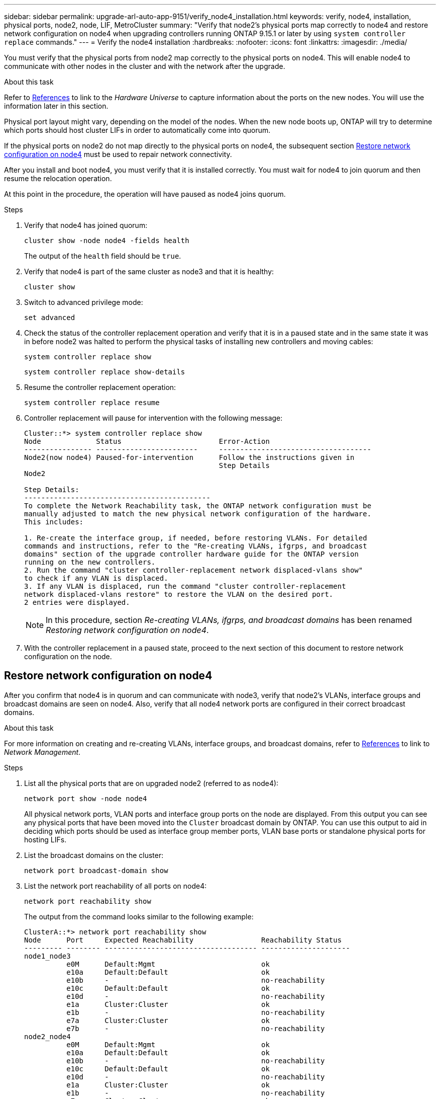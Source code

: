 ---
sidebar: sidebar
permalink: upgrade-arl-auto-app-9151/verify_node4_installation.html
keywords: verify, node4, installation, physical ports, node2, node, LIF, MetroCluster
summary: "Verify that node2's physical ports map correctly to node4 and restore network configuration on node4 when upgrading controllers running ONTAP 9.15.1 or later by using `system controller replace` commands."
---
= Verify the node4 installation
:hardbreaks:
:nofooter:
:icons: font
:linkattrs:
:imagesdir: ./media/

[.lead]
You must verify that the physical ports from node2 map correctly to the physical ports on node4. This will enable node4 to communicate with other nodes in the cluster and with the network after the upgrade.

.About this task

Refer to link:other_references.html[References] to link to the _Hardware Universe_ to capture information about the ports on the new nodes. You will use the information later in this section.

Physical port layout might vary, depending on the model of the nodes. When the new node boots up, ONTAP will try to determine which ports should host cluster LIFs in order to automatically come into quorum.

If the physical ports on node2 do not map directly to the physical ports on node4, the subsequent section <<Restore network configuration on node4>> must be used to repair network connectivity.

After you install and boot node4, you must verify that it is installed correctly. You must wait for node4 to join quorum and then resume the relocation operation.

At this point in the procedure, the operation will have paused as node4 joins quorum.

.Steps

. Verify that node4 has joined quorum:
+
`cluster show -node node4 -fields health`
+
The output of the `health` field should be `true`.

. Verify that node4 is part of the same cluster as node3 and that it is healthy:
+
`cluster show`

. Switch to advanced privilege mode:
+
`set advanced`

. Check the status of the controller replacement operation and verify that it is in a paused state and in the same state it was in before node2 was halted to perform the physical tasks of installing new controllers and moving cables:
+
`system controller replace show`
+
`system controller replace show-details`

. Resume the controller replacement operation:
+
`system controller replace resume`

. Controller replacement will pause for intervention with the following message:
+
....
Cluster::*> system controller replace show
Node             Status                       Error-Action
---------------- ------------------------     ------------------------------------
Node2(now node4) Paused-for-intervention      Follow the instructions given in
                                              Step Details
Node2

Step Details:
--------------------------------------------
To complete the Network Reachability task, the ONTAP network configuration must be
manually adjusted to match the new physical network configuration of the hardware.
This includes:

1. Re-create the interface group, if needed, before restoring VLANs. For detailed
commands and instructions, refer to the "Re-creating VLANs, ifgrps, and broadcast
domains" section of the upgrade controller hardware guide for the ONTAP version
running on the new controllers.
2. Run the command "cluster controller-replacement network displaced-vlans show"
to check if any VLAN is displaced.
3. If any VLAN is displaced, run the command "cluster controller-replacement
network displaced-vlans restore" to restore the VLAN on the desired port.
2 entries were displayed.
....
+
NOTE: In this procedure, section _Re-creating VLANs, ifgrps, and broadcast domains_ has been renamed _Restoring network configuration on node4_.

. With the controller replacement in a paused state, proceed to the next section of this document to restore network configuration on the node.

== Restore network configuration on node4

After you confirm that node4 is in quorum and can communicate with node3, verify that node2’s VLANs, interface groups and broadcast domains are seen on node4.  Also,  verify that all node4 network ports are configured in their correct broadcast domains.

.About this task

For more information on creating and re-creating VLANs, interface groups, and broadcast domains, refer to link:other_references.html[References] to link to _Network Management_.

.Steps

. List all the physical ports that are on upgraded node2 (referred to as node4):
+
`network port show -node node4`
+
All physical network ports, VLAN ports and interface group ports on the node are displayed. From this output you can see any physical ports that have been moved into the `Cluster` broadcast domain by ONTAP. You can use this output to aid in deciding which ports should be used as interface group member ports, VLAN base ports or standalone physical ports for hosting LIFs.

. List the broadcast domains on the cluster:
+
`network port broadcast-domain show`

. List the network port reachability of all ports on node4:
+
`network port reachability show`
+
The output from the command looks similar to the following example:
+
....
ClusterA::*> network port reachability show
Node      Port     Expected Reachability                Reachability Status
--------- -------- ------------------------------------ ---------------------
node1_node3
          e0M      Default:Mgmt                         ok
          e10a     Default:Default                      ok
          e10b     -                                    no-reachability
          e10c     Default:Default                      ok
          e10d     -                                    no-reachability
          e1a      Cluster:Cluster                      ok
          e1b      -                                    no-reachability
          e7a      Cluster:Cluster                      ok
          e7b      -                                    no-reachability
node2_node4
          e0M      Default:Mgmt                         ok
          e10a     Default:Default                      ok
          e10b     -                                    no-reachability
          e10c     Default:Default                      ok
          e10d     -                                    no-reachability
          e1a      Cluster:Cluster                      ok
          e1b      -                                    no-reachability
          e7a      Cluster:Cluster                      ok
          e7b      -                                    no-reachability
18 entries were displayed.
....
+
In the above example, node2_node4 is just booted after controller replacement. It has several ports that have no reachability and are pending a reachability scan.

. [[auto_restore_4_Step4]]Repair the reachability for each of the ports on node4 with a reachability status other than `ok`. Run the following command, first on any physical ports, then on any VLAN ports, one at a time:
+
`network port reachability repair -node _node_name_  -port _port_name_`
+
The output looks like the following example:
+
....
Cluster ::> reachability repair -node node2_node4 -port e10a
....
+
....
Warning: Repairing port "node2_node4: e10a" may cause it to move into a different broadcast domain, which can cause LIFs to be re-homed away from the port. Are you sure you want to continue? {y|n}:
....
+
A warning message, as shown above, is expected for ports with a reachability status that might be different from the reachability status of the broadcast domain where it is currently located.
+
Review the connectivity of the port and answer `y` or `n` as appropriate.
+
Verify that all physical ports have their expected reachability:
+
`network port reachability show`
+
As the reachability repair is performed, ONTAP attempts to place the ports in the correct broadcast domains. However, if a port’s reachability cannot be determined and does not belong to any of the existing broadcast domains, ONTAP will create new broadcast domains for these ports.

. If interface group configuration does not match the new controller physical port layout, modify it by using the following steps.
.. You must first remove physical ports that should be interface group member ports from their broadcast domain membership. You can do this by using the following command:
+
`network port broadcast-domain remove-ports -broadcast-domain _broadcast_domain_name_ -ports _node_name:port_name_`

.. Add a member port to an interface group:
+
`network port ifgrp add-port -node _node_name_ -ifgrp _ifgrp_ -port _port_name_`

.. The interface group is automatically added to the broadcast domain about a minute after the first member port is added.
.. Verify that the interface group was added to the appropriate broadcast domain:
+
`network port reachability show -node _node_name_ -port _ifgrp_`
+
If the interface group’s reachability status is not `ok`, assign it to the appropriate broadcast domain:
+
`network port broadcast-domain add-ports -broadcast-domain _broadcast_domain_name_ -ports _node:port_`

. Assign appropriate physical ports to the `Cluster` broadcast domain:
.. Determine which ports have reachability to the `Cluster` broadcast domain:
+
`network port reachability show -reachable-broadcast-domains Cluster:Cluster`

.. Repair any port with reachability to the `Cluster` broadcast domain, if its reachability status is not `ok`:
+
`network port reachability repair -node _node_name_ -port _port_name_`

. Move the remaining physical ports into their correct broadcast domains by using one of the following commands:
+
`network port reachability repair -node _node_name_ -port _port_name_`
+
`network port broadcast-domain remove-port`
+
`network port broadcast-domain add-port`
+
Verify that there are no unreachable or unexpected ports present. Check the reachability status for all physical ports by using the following command and examining the output to confirm the status is `ok`:
+
`network port reachability show -detail`

. Restore any VLANs that might have become displaced by using the following steps:
.. List displaced VLANs:
+
`cluster controller-replacement network displaced-vlans show`
+
Output like the following should display:
+
....
Cluster::*> displaced-vlans show
(cluster controller-replacement network displaced-vlans show)
            Original
Node        Base Port     VLANs
---------   ---------     ------------------------------------------------------
Node1       a0a           822, 823
            e10e          822, 823
....

.. Restore VLANs that were displaced from their previous base ports:
+
`cluster controller-replacement network displaced-vlans restore`
+
The following is an example of restoring VLANs that have been displaced from interface group a0a back onto the same interface group:
+
....
Cluster::*> displaced-vlans restore -node node2_node4 -port a0a -destination-port a0a
....
+
The following is an example of restoring displaced VLANs on port "e10a" to "e10b":
+
....
Cluster::*> displaced-vlans restore -node node2_node4 -port e10a -destination-port e10b
....
+
When a VLAN restore is successful, the displaced VLANs are created on the specified destination port. The VLAN restore fails if the destination port is a member of an interface group, or if the destination port is down.
+
Wait about one minute for newly restored VLANs to be placed into their appropriate broadcast domains.

.. Create new VLAN ports as needed for VLAN ports that are not in the `cluster controller-replacement network displaced-vlans show` output but should be configured on other physical ports.

. Delete any empty broadcast domains after all port repairs have been completed:
+
`network port broadcast-domain delete -broadcast-domain _broadcast_domain_name_`

. Verify port reachability:
+
`network port reachability show`
+
When all ports are correctly configured and added to the correct broadcast domains, the `network port reachability show` command should report the reachability status as `ok` for all connected ports, and the status as `no-reachability` for ports with no physical connectivity. If any ports report a status other than these two, perform the reachability repair and add or remove ports from their broadcast domains as instructed in <<auto_restore_4_Step4,Step 4>>.

. Verify that all ports have been placed into broadcast domains:
+
`network port show`

. Verify that all ports in the broadcast domains have the correct maximum transmission unit (MTU) configured:
+
`network port broadcast-domain show`

. Restore LIF home ports, specifying the Vserver(s) and LIF(s) home ports, if any, that need to be restored:
.. List any LIFs that are displaced:
+
`displaced-interface show`

.. Restore LIF home ports:
+
`displaced-interface restore-home-node -node _node_name_ -vserver _vserver_name_ -lif-name _LIF_name_`

. Verify that all LIFs have a home port and are administratively up:
+
`network interface show -fields home-port, status-admin`
